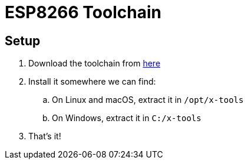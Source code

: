 = ESP8266 Toolchain

== Setup

. Download the toolchain from https://github.com/earlephilhower/esp-quick-toolchain/releases/tag/3.0.0-gnu10[here]
. Install it somewhere we can find:
.. On Linux and macOS, extract it in `/opt/x-tools`
.. On Windows, extract it in `C:/x-tools`
. That's it!